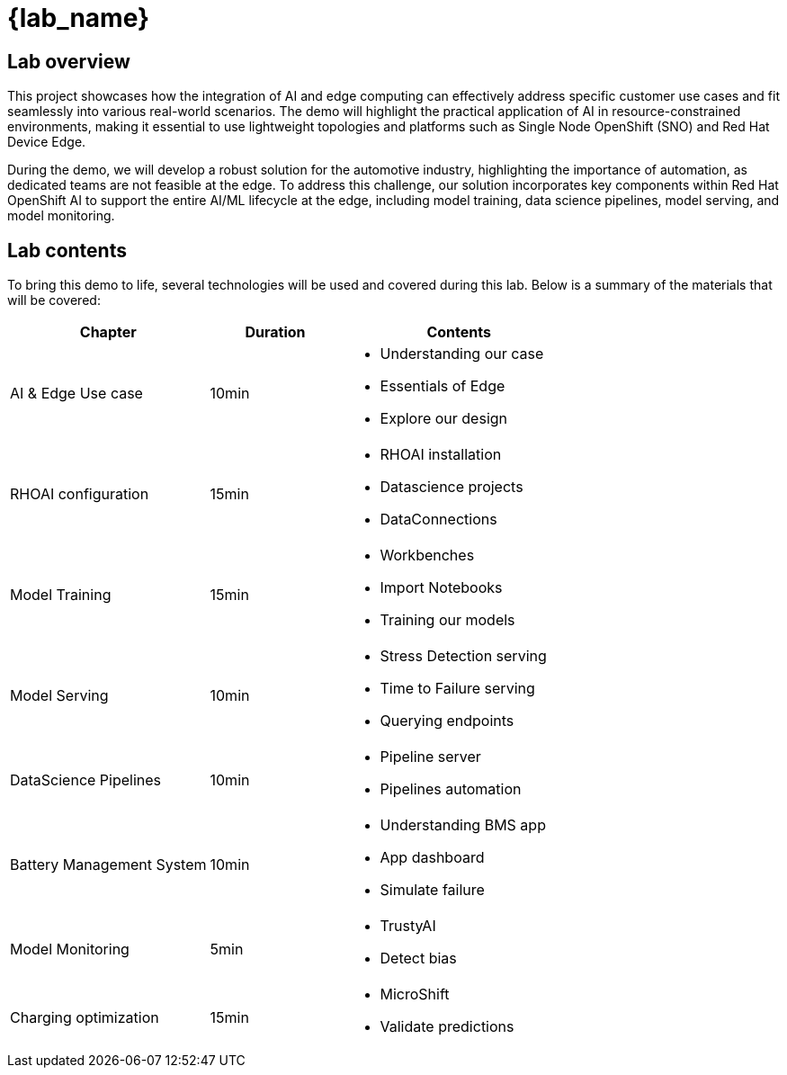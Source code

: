 = {lab_name}

== Lab overview

This project showcases how the integration of AI and edge computing can effectively address specific customer use cases and fit seamlessly into various real-world scenarios. The demo will highlight the practical application of AI in resource-constrained environments, making it essential to use lightweight topologies and platforms such as Single Node OpenShift (SNO) and Red Hat Device Edge.

During the demo, we will develop a robust solution for the automotive industry, highlighting the importance of automation, as dedicated teams are not feasible at the edge. To address this challenge, our solution incorporates key components within Red Hat OpenShift AI to support the entire AI/ML lifecycle at the edge, including model training, data science pipelines, model serving, and model monitoring.

== Lab contents

To bring this demo to life, several technologies will be used and covered during this lab. Below is a summary of the materials that will be covered:

[width="100%",cols="6,^4,7",options="header"]
|===
| Chapter | Duration | Contents

| AI & Edge Use case | 10min 
a|- Understanding our case
- Essentials of Edge
- Explore our design

| RHOAI configuration | 15min 
a|- RHOAI installation
- Datascience projects
- DataConnections

| Model Training | 15min 
a|- Workbenches
- Import Notebooks
- Training our models

| Model Serving | 10min 
a|- Stress Detection serving
- Time to Failure serving
- Querying endpoints

| DataScience Pipelines | 10min 
a|- Pipeline server
- Pipelines automation

| Battery Management System | 10min 
a|- Understanding BMS app 
- App dashboard
- Simulate failure

| Model Monitoring | 5min 
a|- TrustyAI
- Detect bias

| Charging optimization | 15min 
a|- MicroShift
- Validate predictions
|===